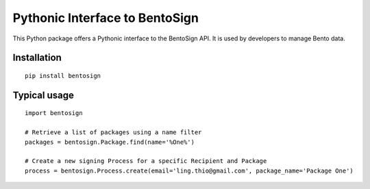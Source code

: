 Pythonic Interface to BentoSign
===============================

This Python package offers a Pythonic interface to the BentoSign API.
It is used by developers to manage Bento data.

Installation
------------

::

    pip install bentosign

Typical usage
-------------

::

    import bentosign

    # Retrieve a list of packages using a name filter
    packages = bentosign.Package.find(name='%One%')

    # Create a new signing Process for a specific Recipient and Package
    process = bentosign.Process.create(email='ling.thio@gmail.com', package_name='Package One')
